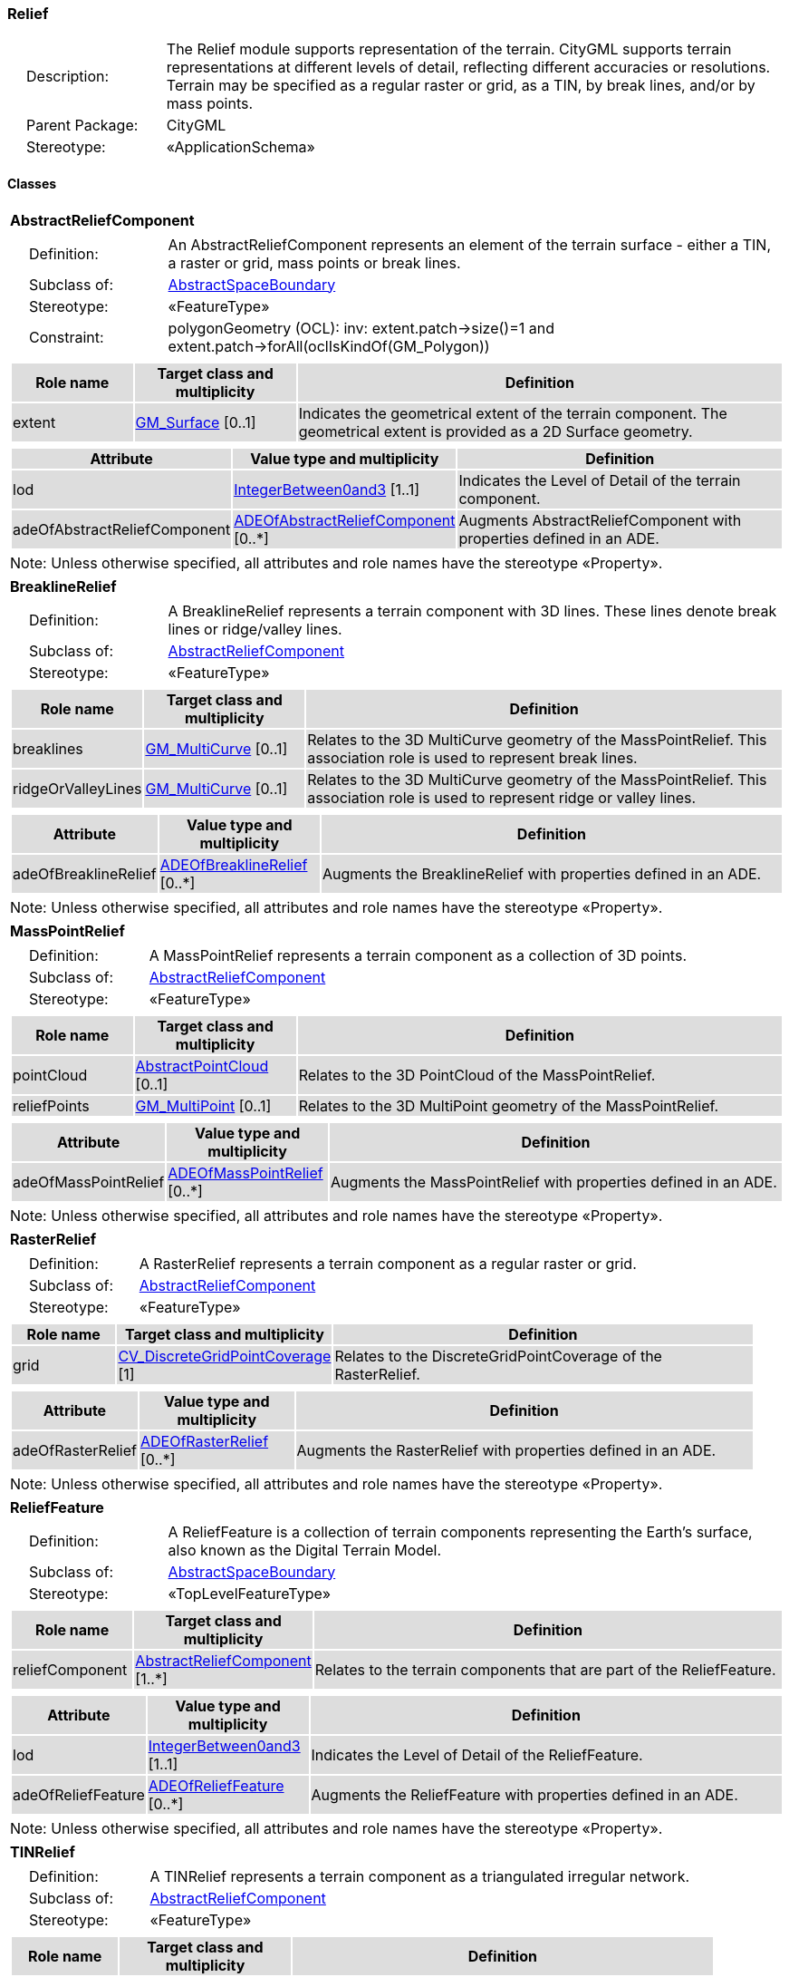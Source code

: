 [[Relief-package-dd]]
=== Relief

[cols="1,4"]
|===
|{nbsp}{nbsp}{nbsp}{nbsp}Description: | The Relief module supports representation of the terrain. CityGML supports terrain representations at different levels of detail, reflecting different accuracies or resolutions. Terrain may be specified as a regular raster or grid, as a TIN, by break lines, and/or by mass points.
|{nbsp}{nbsp}{nbsp}{nbsp}Parent Package: | CityGML
|{nbsp}{nbsp}{nbsp}{nbsp}Stereotype: | «ApplicationSchema»
|===

==== Classes

[[AbstractReliefComponent-section]]
[cols="1a"]
|===
|*AbstractReliefComponent*
|[cols="1,4"]
!===
!{nbsp}{nbsp}{nbsp}{nbsp}Definition: ! An AbstractReliefComponent represents an element of the terrain surface - either a TIN, a raster or grid, mass points or break lines.
!{nbsp}{nbsp}{nbsp}{nbsp}Subclass of: ! <<AbstractSpaceBoundary-section,AbstractSpaceBoundary>>
!{nbsp}{nbsp}{nbsp}{nbsp}Stereotype: !  «FeatureType»
!{nbsp}{nbsp}{nbsp}{nbsp}Constraint: ! polygonGeometry (OCL): inv: extent.patch->size()=1 and extent.patch->forAll(oclIsKindOf(GM_Polygon))
!===
|[cols="15,20,60",options="header"]
!===
!{set:cellbgcolor:#DDDDDD} *Role name* !*Target class and multiplicity*  !*Definition*
! extent  !<<GM_Surface-section,GM_Surface>> [0..1] !Indicates the geometrical extent of the terrain component. The geometrical extent is provided as a 2D Surface geometry.
!===
|[cols="15,20,60",options="header"]
!===
!{set:cellbgcolor:#DDDDDD} *Attribute* !*Value type and multiplicity* !*Definition*

! lod  !<<IntegerBetween0and3-section,IntegerBetween0and3>> [1..1] !Indicates the Level of Detail of the terrain component.

! adeOfAbstractReliefComponent  !<<ADEOfAbstractReliefComponent-section,ADEOfAbstractReliefComponent>>  [0..*] !Augments AbstractReliefComponent with properties defined in an ADE.
!===
| Note: Unless otherwise specified, all attributes and role names have the stereotype «Property».
|===

[[BreaklineRelief-section]]
[cols="1a"]
|===
|*BreaklineRelief*
|[cols="1,4"]
!===
!{nbsp}{nbsp}{nbsp}{nbsp}Definition: ! A BreaklineRelief represents a terrain component with 3D lines. These lines denote break lines or ridge/valley lines.
!{nbsp}{nbsp}{nbsp}{nbsp}Subclass of: ! <<AbstractReliefComponent-section,AbstractReliefComponent>>
!{nbsp}{nbsp}{nbsp}{nbsp}Stereotype: !  «FeatureType»
!===
|[cols="15,20,60",options="header"]
!===
!{set:cellbgcolor:#DDDDDD} *Role name* !*Target class and multiplicity*  !*Definition*
! breaklines  !<<GM_MultiCurve-section,GM_MultiCurve>> [0..1] !Relates to the 3D MultiCurve geometry of the MassPointRelief. This association role is used to represent break lines.
! ridgeOrValleyLines  !<<GM_MultiCurve-section,GM_MultiCurve>> [0..1] !Relates to the 3D MultiCurve geometry of the MassPointRelief. This association role is used to represent ridge or valley lines.
!===
|[cols="15,20,60",options="header"]
!===
!{set:cellbgcolor:#DDDDDD} *Attribute* !*Value type and multiplicity* !*Definition*

! adeOfBreaklineRelief  !<<ADEOfBreaklineRelief-section,ADEOfBreaklineRelief>>  [0..*] !Augments the BreaklineRelief with properties defined in an ADE.
!===
| Note: Unless otherwise specified, all attributes and role names have the stereotype «Property».
|===

[[MassPointRelief-section]]
[cols="1a"]
|===
|*MassPointRelief*
|[cols="1,4"]
!===
!{nbsp}{nbsp}{nbsp}{nbsp}Definition: ! A MassPointRelief represents a terrain component as a collection of 3D points.
!{nbsp}{nbsp}{nbsp}{nbsp}Subclass of: ! <<AbstractReliefComponent-section,AbstractReliefComponent>>
!{nbsp}{nbsp}{nbsp}{nbsp}Stereotype: !  «FeatureType»
!===
|[cols="15,20,60",options="header"]
!===
!{set:cellbgcolor:#DDDDDD} *Role name* !*Target class and multiplicity*  !*Definition*
! pointCloud  !<<AbstractPointCloud-section,AbstractPointCloud>> [0..1] !Relates to the 3D PointCloud of the MassPointRelief.
! reliefPoints  !<<GM_MultiPoint-section,GM_MultiPoint>> [0..1] !Relates to the 3D MultiPoint geometry of the MassPointRelief.
!===
|[cols="15,20,60",options="header"]
!===
!{set:cellbgcolor:#DDDDDD} *Attribute* !*Value type and multiplicity* !*Definition*

! adeOfMassPointRelief  !<<ADEOfMassPointRelief-section,ADEOfMassPointRelief>>  [0..*] !Augments the MassPointRelief with properties defined in an ADE.
!===
| Note: Unless otherwise specified, all attributes and role names have the stereotype «Property».
|===

[[RasterRelief-section]]
[cols="1a"]
|===
|*RasterRelief*
|[cols="1,4"]
!===
!{nbsp}{nbsp}{nbsp}{nbsp}Definition: ! A RasterRelief represents a terrain component as a regular raster or grid.
!{nbsp}{nbsp}{nbsp}{nbsp}Subclass of: ! <<AbstractReliefComponent-section,AbstractReliefComponent>>
!{nbsp}{nbsp}{nbsp}{nbsp}Stereotype: !  «FeatureType»
!===
|[cols="15,20,60",options="header"]
!===
!{set:cellbgcolor:#DDDDDD} *Role name* !*Target class and multiplicity*  !*Definition*
! grid  !<<CV_DiscreteGridPointCoverage-section,CV_DiscreteGridPointCoverage>> [1] !Relates to the DiscreteGridPointCoverage of the RasterRelief.
!===
|[cols="15,20,60",options="header"]
!===
!{set:cellbgcolor:#DDDDDD} *Attribute* !*Value type and multiplicity* !*Definition*

! adeOfRasterRelief  !<<ADEOfRasterRelief-section,ADEOfRasterRelief>>  [0..*] !Augments the RasterRelief with properties defined in an ADE.
!===
| Note: Unless otherwise specified, all attributes and role names have the stereotype «Property».
|===

[[ReliefFeature-section]]
[cols="1a"]
|===
|*ReliefFeature*
|[cols="1,4"]
!===
!{nbsp}{nbsp}{nbsp}{nbsp}Definition: ! A ReliefFeature is a collection of terrain components representing the Earth's surface, also known as the Digital Terrain Model.
!{nbsp}{nbsp}{nbsp}{nbsp}Subclass of: ! <<AbstractSpaceBoundary-section,AbstractSpaceBoundary>>
!{nbsp}{nbsp}{nbsp}{nbsp}Stereotype: !  «TopLevelFeatureType»
!===
|[cols="15,20,60",options="header"]
!===
!{set:cellbgcolor:#DDDDDD} *Role name* !*Target class and multiplicity*  !*Definition*
! reliefComponent  !<<AbstractReliefComponent-section,AbstractReliefComponent>> [1..*] !Relates to the terrain components that are part of the ReliefFeature.
!===
|[cols="15,20,60",options="header"]
!===
!{set:cellbgcolor:#DDDDDD} *Attribute* !*Value type and multiplicity* !*Definition*

! lod  !<<IntegerBetween0and3-section,IntegerBetween0and3>> [1..1] !Indicates the Level of Detail of the ReliefFeature.

! adeOfReliefFeature  !<<ADEOfReliefFeature-section,ADEOfReliefFeature>>  [0..*] !Augments the ReliefFeature with properties defined in an ADE.
!===
| Note: Unless otherwise specified, all attributes and role names have the stereotype «Property».
|===

[[TINRelief-section]]
[cols="1a"]
|===
|*TINRelief*
|[cols="1,4"]
!===
!{nbsp}{nbsp}{nbsp}{nbsp}Definition: ! A TINRelief represents a terrain component as a triangulated irregular network.
!{nbsp}{nbsp}{nbsp}{nbsp}Subclass of: ! <<AbstractReliefComponent-section,AbstractReliefComponent>>
!{nbsp}{nbsp}{nbsp}{nbsp}Stereotype: !  «FeatureType»
!===
|[cols="15,20,60",options="header"]
!===
!{set:cellbgcolor:#DDDDDD} *Role name* !*Target class and multiplicity*  !*Definition*
! tin  !<<GM_TriangulatedSurface-section,GM_TriangulatedSurface>> [1] !Relates to the triangulated surface of the TINRelief.
!===
|[cols="15,20,60",options="header"]
!===
!{set:cellbgcolor:#DDDDDD} *Attribute* !*Value type and multiplicity* !*Definition*

! adeOfTINRelief  !<<ADEOfTINRelief-section,ADEOfTINRelief>>  [0..*] !Augments the TINRelief with properties defined in an ADE.
!===
| Note: Unless otherwise specified, all attributes and role names have the stereotype «Property».
|===

==== Data Types

[[ADEOfAbstractReliefComponent-section]]
[cols="1a"]
|===
|*ADEOfAbstractReliefComponent*
[cols="1,4"]
!===
!{nbsp}{nbsp}{nbsp}{nbsp}Definition: ! ADEOfAbstractReliefComponent acts as a hook to define properties within an ADE that are to be added to AbstractReliefComponent.
!{nbsp}{nbsp}{nbsp}{nbsp}Subclass of: ! None
!{nbsp}{nbsp}{nbsp}{nbsp}Stereotype: !  «DataType»
!===
|===

[[ADEOfBreaklineRelief-section]]
[cols="1a"]
|===
|*ADEOfBreaklineRelief*
[cols="1,4"]
!===
!{nbsp}{nbsp}{nbsp}{nbsp}Definition: ! ADEOfBreaklineRelief acts as a hook to define properties within an ADE that are to be added to a BreaklineRelief.
!{nbsp}{nbsp}{nbsp}{nbsp}Subclass of: ! None
!{nbsp}{nbsp}{nbsp}{nbsp}Stereotype: !  «DataType»
!===
|===

[[ADEOfMassPointRelief-section]]
[cols="1a"]
|===
|*ADEOfMassPointRelief*
[cols="1,4"]
!===
!{nbsp}{nbsp}{nbsp}{nbsp}Definition: ! ADEOfMassPointRelief acts as a hook to define properties within an ADE that are to be added to a MassPointRelief.
!{nbsp}{nbsp}{nbsp}{nbsp}Subclass of: ! None
!{nbsp}{nbsp}{nbsp}{nbsp}Stereotype: !  «DataType»
!===
|===

[[ADEOfRasterRelief-section]]
[cols="1a"]
|===
|*ADEOfRasterRelief*
[cols="1,4"]
!===
!{nbsp}{nbsp}{nbsp}{nbsp}Definition: ! ADEOfRasterRelief acts as a hook to define properties within an ADE that are to be added to a RasterRelief.
!{nbsp}{nbsp}{nbsp}{nbsp}Subclass of: ! None
!{nbsp}{nbsp}{nbsp}{nbsp}Stereotype: !  «DataType»
!===
|===

[[ADEOfReliefFeature-section]]
[cols="1a"]
|===
|*ADEOfReliefFeature*
[cols="1,4"]
!===
!{nbsp}{nbsp}{nbsp}{nbsp}Definition: ! ADEOfReliefFeature acts as a hook to define properties within an ADE that are to be added to a ReliefFeature.
!{nbsp}{nbsp}{nbsp}{nbsp}Subclass of: ! None
!{nbsp}{nbsp}{nbsp}{nbsp}Stereotype: !  «DataType»
!===
|===

[[ADEOfTINRelief-section]]
[cols="1a"]
|===
|*ADEOfTINRelief*
[cols="1,4"]
!===
!{nbsp}{nbsp}{nbsp}{nbsp}Definition: ! ADEOfTINRelief acts as a hook to define properties within an ADE that are to be added to a TINRelief.
!{nbsp}{nbsp}{nbsp}{nbsp}Subclass of: ! None
!{nbsp}{nbsp}{nbsp}{nbsp}Stereotype: !  «DataType»
!===
|===

==== Basic Types

none

==== Unions

none

==== Code Lists

none

==== Enumerations

none
